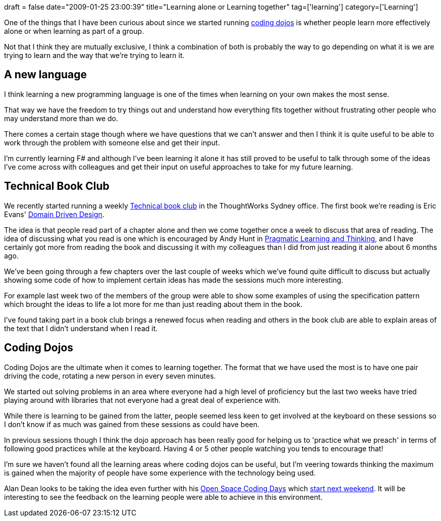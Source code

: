+++
draft = false
date="2009-01-25 23:00:39"
title="Learning alone or Learning together"
tag=['learning']
category=['Learning']
+++

One of the things that I have been curious about since we started running http://www.markhneedham.com/blog/category/coding-dojo/[coding dojos] is whether people learn more effectively alone or when learning as part of a group.

Not that I think they are mutually exclusive, I think a combination of both is probably the way to go depending on what it is we are trying to learn and the way that we're trying to learn it.

== A new language

I think learning a new programming language is one of the times when learning on your own makes the most sense.

That way we have the freedom to try things out and understand how everything fits together without frustrating other people who may understand more than we do.

There comes a certain stage though where we have questions that we can't answer and then I think it is quite useful to be able to work through the problem with someone else and get their input.

I'm currently learning F# and although I've been learning it alone it has still proved to be useful to talk through some of the ideas I've come across with colleagues and get their input on useful approaches to take for my future learning.

== Technical Book Club

We recently started running a weekly http://www.lostechies.com/blogs/jimmy_bogard/archive/2007/12/12/decomposing-a-book-club.aspx[Technical book club] in the ThoughtWorks Sydney office. The first book we're reading is Eric Evans' http://www.amazon.co.uk/Domain-driven-Design-Tackling-Complexity-Software/dp/0321125215/ref=sr_1_1?ie=UTF8&s=books&qid=1232876782&sr=8-1[Domain Driven Design].

The idea is that people read part of a chapter alone and then we come together once a week to discuss that area of reading. The idea of discussing what you read is one which is encouraged by Andy Hunt in http://www.markhneedham.com/blog/2008/10/06/pragmatic-learning-and-thinking-book-review/[Pragmatic Learning and Thinking], and I have certainly got more from reading the book and discussing it with my colleagues than I did from just reading it alone about 6 months ago.

We've been going through a few chapters over the last couple of weeks which we've found quite difficult to discuss but actually showing some code of how to implement certain ideas has made the sessions much more interesting.

For example last week two of the members of the group were able to show some examples of using the specification pattern which brought the ideas to life a lot more for me than just reading about them in the book.

I've found taking part in a book club brings a renewed focus when reading and others in the book club are able to explain areas of the text that I didn't understand when I read it.

== Coding Dojos

Coding Dojos are the ultimate when it comes to learning together. The format that we have used the most is to have one pair driving the code, rotating a new person in every seven minutes.

We started out solving problems in an area where everyone had a high level of proficiency but the last two weeks have tried playing around with libraries that not everyone had a great deal of experience with.

While there is learning to be gained from the latter, people seemed less keen to get involved at the keyboard on these sessions so I don't know if as much was gained from these sessions as could have been.

In previous sessions though I think the dojo approach has been really good for helping us to 'practice what we preach' in terms of following good practices while at the keyboard. Having 4 or 5 other people watching you tends to encourage that!

I'm sure we haven't found all the learning areas where coding dojos can be useful, but I'm veering towards thinking the maximum is gained when the majority of people have some experience with the technology being used.

Alan Dean looks to be taking the idea even further with his http://alandean.blogspot.com/2008/11/space-coding-day.html[Open Space Coding Days] which http://openspacecode.com/uk/london/2009-01-31.xhtml[start next weekend]. It will be interesting to see the feedback on the learning people were able to achieve in this environment.

